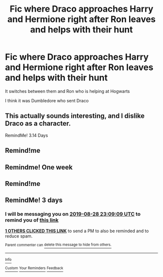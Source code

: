 #+TITLE: Fic where Draco approaches Harry and Hermione right after Ron leaves and helps with their hunt

* Fic where Draco approaches Harry and Hermione right after Ron leaves and helps with their hunt
:PROPERTIES:
:Author: N0rmanPr1c3
:Score: 24
:DateUnix: 1566745339.0
:DateShort: 2019-Aug-25
:FlairText: What's That Fic?
:END:
It switches between them and Ron who is helping at Hogwarts

I think it was Dumbledore who sent Draco


** This actually sounds interesting, and I dislike Draco as a character.

RemindMe! 3.14 Days
:PROPERTIES:
:Score: 3
:DateUnix: 1566784213.0
:DateShort: 2019-Aug-26
:END:


** Remind!me
:PROPERTIES:
:Author: 482848
:Score: 1
:DateUnix: 1566778279.0
:DateShort: 2019-Aug-26
:END:


** Remindme! One week
:PROPERTIES:
:Author: Hail_fyre
:Score: 1
:DateUnix: 1566781944.0
:DateShort: 2019-Aug-26
:END:


** Remind!me
:PROPERTIES:
:Author: Panda-Girly
:Score: 1
:DateUnix: 1566771960.0
:DateShort: 2019-Aug-26
:END:


** RemindMe! 3 days
:PROPERTIES:
:Author: MillFalcon1
:Score: 1
:DateUnix: 1566774549.0
:DateShort: 2019-Aug-26
:END:

*** I will be messaging you on [[http://www.wolframalpha.com/input/?i=2019-08-28%2023:09:09%20UTC%20To%20Local%20Time][*2019-08-28 23:09:09 UTC*]] to remind you of [[https://np.reddit.com/r/HPfanfiction/comments/cv9jr6/fic_where_draco_approaches_harry_and_hermione/ey3v679/][*this link*]]

[[https://np.reddit.com/message/compose/?to=RemindMeBot&subject=Reminder&message=%5Bhttps%3A%2F%2Fwww.reddit.com%2Fr%2FHPfanfiction%2Fcomments%2Fcv9jr6%2Ffic_where_draco_approaches_harry_and_hermione%2Fey3v679%2F%5D%0A%0ARemindMe%21%202019-08-28%2023%3A09%3A09%20UTC][*1 OTHERS CLICKED THIS LINK*]] to send a PM to also be reminded and to reduce spam.

^{Parent commenter can} [[https://np.reddit.com/message/compose/?to=RemindMeBot&subject=Delete%20Comment&message=Delete%21%20cv9jr6][^{delete this message to hide from others.}]]

--------------

[[https://np.reddit.com/r/RemindMeBot/comments/c5l9ie/remindmebot_info_v20/][^{Info}]]

[[https://np.reddit.com/message/compose/?to=RemindMeBot&subject=Reminder&message=%5BLink%20or%20message%20inside%20square%20brackets%5D%0A%0ARemindMe%21%20Time%20period%20here][^{Custom}]]
[[https://np.reddit.com/message/compose/?to=RemindMeBot&subject=List%20Of%20Reminders&message=MyReminders%21][^{Your Reminders}]]
[[https://np.reddit.com/message/compose/?to=Watchful1&subject=RemindMeBot%20Feedback][^{Feedback}]]
:PROPERTIES:
:Author: RemindMeBot
:Score: 1
:DateUnix: 1566774567.0
:DateShort: 2019-Aug-26
:END:
